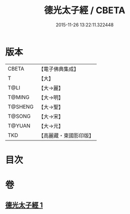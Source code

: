 #+TITLE: 德光太子經 / CBETA
#+DATE: 2015-11-26 13:22:11.322448
* 版本
 |     CBETA|【電子佛典集成】|
 |         T|【大】     |
 |      T@LI|【大→麗】   |
 |    T@MING|【大→明】   |
 |   T@SHENG|【大→聖】   |
 |    T@SONG|【大→宋】   |
 |    T@YUAN|【大→元】   |
 |       TKD|【高麗藏・東國影印版】|

* 目次
* 卷
** [[file:KR6b0022_001.txt][德光太子經 1]]
